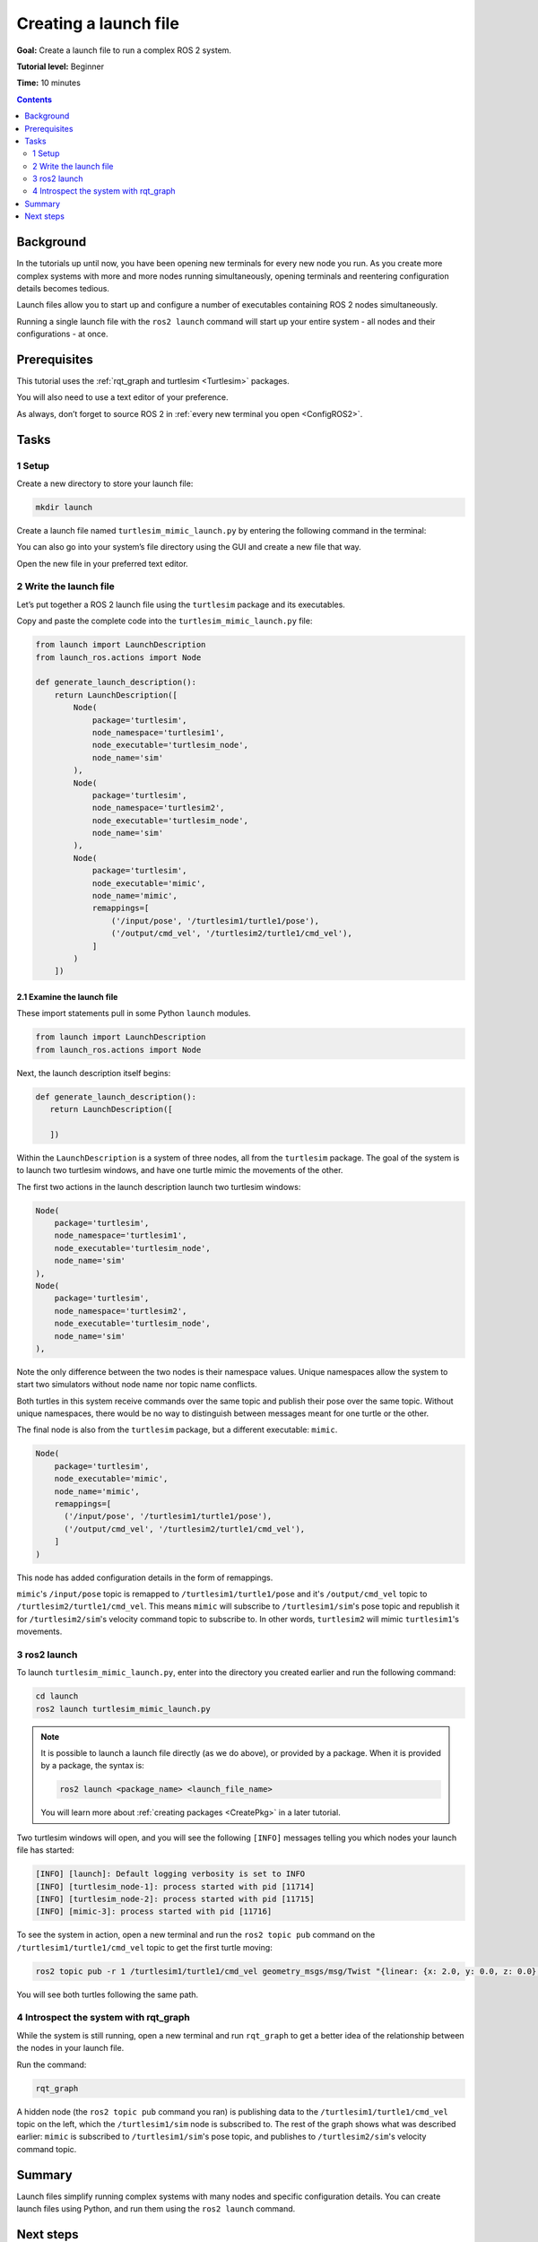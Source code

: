 .. _ROS2Launch:

Creating a launch file
======================

**Goal:** Create a launch file to run a complex ROS 2 system.

**Tutorial level:** Beginner

**Time:** 10 minutes

.. contents:: Contents
   :depth: 2
   :local:

Background
----------

In the tutorials up until now, you have been opening new terminals for every new node you run.
As you create more complex systems with more and more nodes running simultaneously, opening terminals and reentering configuration details becomes tedious.

Launch files allow you to start up and configure a number of executables containing ROS 2 nodes simultaneously.

Running a single launch file with the ``ros2 launch`` command will start up your entire system - all nodes and their configurations - at once.


Prerequisites
-------------

This tutorial uses the :ref:`rqt_graph and turtlesim <Turtlesim>` packages.

You will also need to use a text editor of your preference.

As always, don’t forget to source ROS 2 in :ref:`every new terminal you open <ConfigROS2>`.


Tasks
-----

1 Setup
^^^^^^^

Create a new directory to store your launch file:

.. code-block:: console

  mkdir launch

Create a launch file named ``turtlesim_mimic_launch.py`` by entering the following command in the terminal:

.. tabs::

   .. group-tab:: Linux

      .. code-block:: console

        touch launch/turtlesim_mimic_launch.py

   .. group-tab:: macOS

      .. code-block:: console

        touch launch/turtlesim_mimic_launch.py

   .. group-tab:: Windows

      .. code-block:: console

        type nul > launch/turtlesim_mimic_launch.py

You can also go into your system’s file directory using the GUI and create a new file that way.

Open the new file in your preferred text editor.

2 Write the launch file
^^^^^^^^^^^^^^^^^^^^^^^

Let’s put together a ROS 2 launch file using the ``turtlesim`` package and its executables.

Copy and paste the complete code into the ``turtlesim_mimic_launch.py`` file:


.. code-block:: python

     from launch import LaunchDescription
     from launch_ros.actions import Node

     def generate_launch_description():
         return LaunchDescription([
             Node(
                 package='turtlesim',
                 node_namespace='turtlesim1',
                 node_executable='turtlesim_node',
                 node_name='sim'
             ),
             Node(
                 package='turtlesim',
                 node_namespace='turtlesim2',
                 node_executable='turtlesim_node',
                 node_name='sim'
             ),
             Node(
                 package='turtlesim',
                 node_executable='mimic',
                 node_name='mimic',
                 remappings=[
                     ('/input/pose', '/turtlesim1/turtle1/pose'),
                     ('/output/cmd_vel', '/turtlesim2/turtle1/cmd_vel'),
                 ]
             )
         ])


2.1 Examine the launch file
~~~~~~~~~~~~~~~~~~~~~~~~~~~

These import statements pull in some Python ``launch`` modules.

.. code-block:: python

    from launch import LaunchDescription
    from launch_ros.actions import Node

Next, the launch description itself begins:

.. code-block:: python

   def generate_launch_description():
      return LaunchDescription([

      ])

Within the ``LaunchDescription`` is a system of three nodes, all from the ``turtlesim`` package.
The goal of the system is to launch two turtlesim windows, and have one turtle mimic the movements of the other.

The first two actions in the launch description launch two turtlesim windows:

.. code-block:: python

        Node(
            package='turtlesim',
            node_namespace='turtlesim1',
            node_executable='turtlesim_node',
            node_name='sim'
        ),
        Node(
            package='turtlesim',
            node_namespace='turtlesim2',
            node_executable='turtlesim_node',
            node_name='sim'
        ),

Note the only difference between the two nodes is their namespace values.
Unique namespaces allow the system to start two simulators without node name nor topic name conflicts.

Both turtles in this system receive commands over the same topic and publish their pose over the same topic.
Without unique namespaces, there would be no way to distinguish between messages meant for one turtle or the other.

The final node is also from the ``turtlesim`` package, but a different executable: ``mimic``.

.. code-block:: python

        Node(
            package='turtlesim',
            node_executable='mimic',
            node_name='mimic',
            remappings=[
              ('/input/pose', '/turtlesim1/turtle1/pose'),
              ('/output/cmd_vel', '/turtlesim2/turtle1/cmd_vel'),
            ]
        )


This node has added configuration details in the form of remappings.

``mimic``'s ``/input/pose`` topic is remapped to ``/turtlesim1/turtle1/pose`` and it's ``/output/cmd_vel`` topic to ``/turtlesim2/turtle1/cmd_vel``.
This means ``mimic`` will subscribe to ``/turtlesim1/sim``'s pose topic and republish it for ``/turtlesim2/sim``'s velocity command topic to subscribe to.
In other words, ``turtlesim2`` will mimic ``turtlesim1``'s movements.


3 ros2 launch
^^^^^^^^^^^^^

To launch ``turtlesim_mimic_launch.py``, enter into the directory you created earlier and run the following command:

.. code-block:: console

  cd launch
  ros2 launch turtlesim_mimic_launch.py

.. note::

  It is possible to launch a launch file directly (as we do above), or provided by a package.
  When it is provided by a package, the syntax is:

  .. code-block:: console

      ros2 launch <package_name> <launch_file_name>

  You will learn more about :ref:`creating packages <CreatePkg>` in a later tutorial.

Two turtlesim windows will open, and you will see the following ``[INFO]`` messages telling you which nodes your launch file has started:

.. code-block:: console

  [INFO] [launch]: Default logging verbosity is set to INFO
  [INFO] [turtlesim_node-1]: process started with pid [11714]
  [INFO] [turtlesim_node-2]: process started with pid [11715]
  [INFO] [mimic-3]: process started with pid [11716]

To see the system in action, open a new terminal and run the ``ros2 topic pub`` command on the ``/turtlesim1/turtle1/cmd_vel`` topic to get the first turtle moving:

.. code-block:: console

  ros2 topic pub -r 1 /turtlesim1/turtle1/cmd_vel geometry_msgs/msg/Twist "{linear: {x: 2.0, y: 0.0, z: 0.0}, angular: {x: 0.0, y: 0.0, z: -1.8}}"

You will see both turtles following the same path.

.. image:: mimic.png

4 Introspect the system with rqt_graph
^^^^^^^^^^^^^^^^^^^^^^^^^^^^^^^^^^^^^^

While the system is still running, open a new terminal and run ``rqt_graph`` to get a better idea of the relationship between the nodes in your launch file.

Run the command:

.. code-block:: console

  rqt_graph

.. image:: mimic_graph.png

A hidden node (the ``ros2 topic pub`` command you ran) is publishing data to the ``/turtlesim1/turtle1/cmd_vel`` topic on the left, which the ``/turtlesim1/sim`` node is subscribed to.
The rest of the graph shows what was described earlier: ``mimic`` is subscribed to ``/turtlesim1/sim``'s pose topic, and publishes to ``/turtlesim2/sim``'s velocity command topic.

Summary
-------

Launch files simplify running complex systems with many nodes and specific configuration details.
You can create launch files using Python, and run them using the ``ros2 launch`` command.

Next steps
----------

In the next tutorial, :ref:`ROS2Bag`, you'll learn about another helpful tool, ``ros2bag``.
